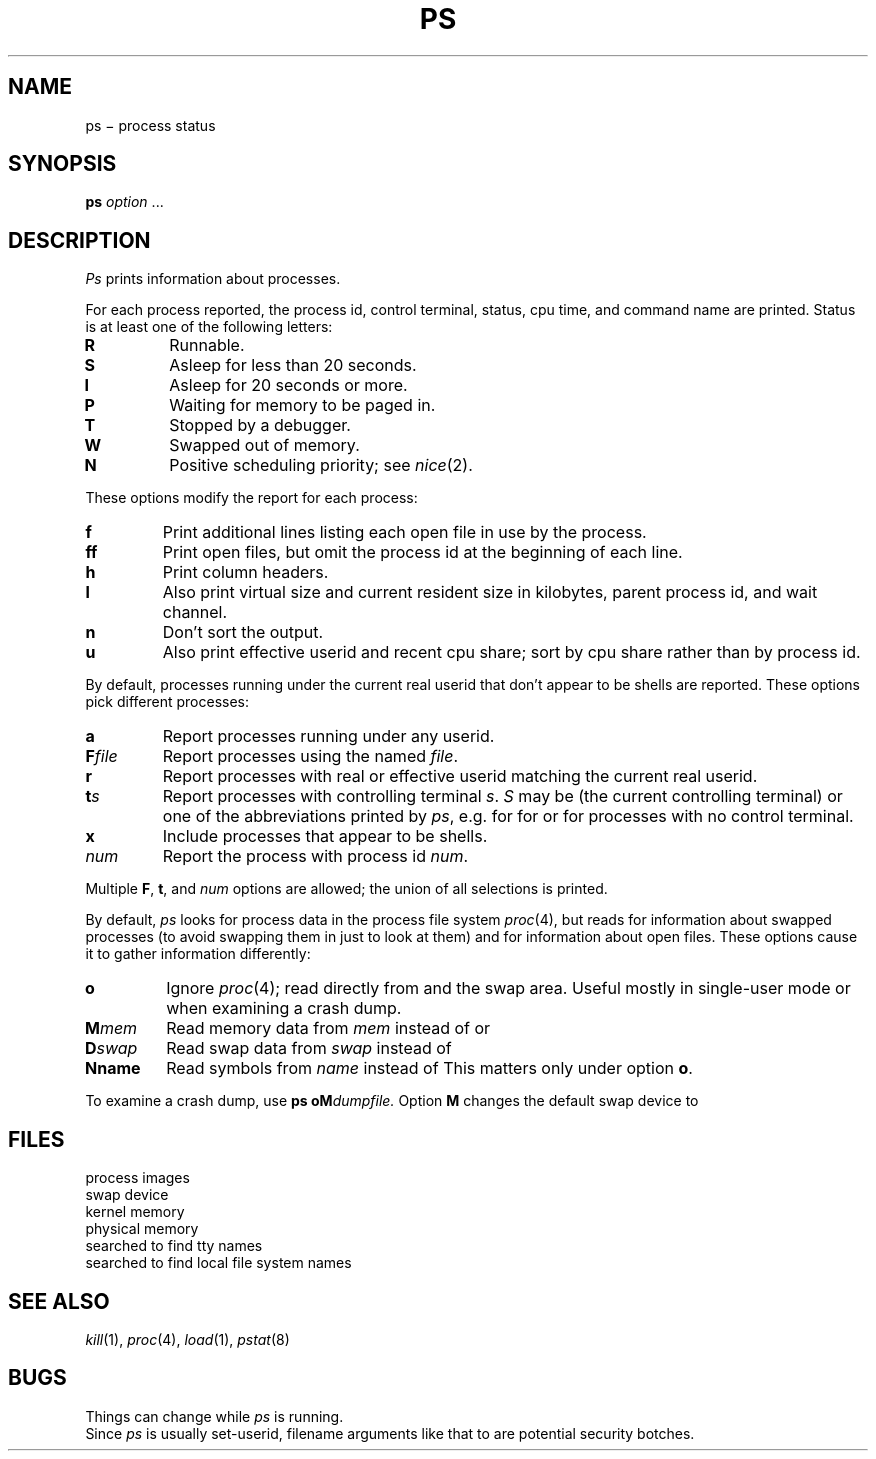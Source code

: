 .TH PS 1
.CT 1 proc_man sa_mortals
.SH NAME
ps \(mi process status
.SH SYNOPSIS
.B ps
.I option
\&...
.SH DESCRIPTION
.I Ps
prints information about processes.
.PP
For each process reported,
the process id,
control terminal,
status,
cpu time,
and command name are printed.
Status is at least one of the following letters:
.TP
.PD 0
.B R
Runnable.
.TP
.B S
Asleep for less than 20 seconds.
.TP
.B I
Asleep for 20 seconds or more.
.TP
.B P
Waiting for memory to be paged in.
.TP
.B T
Stopped by a debugger.
.TP
.B W
Swapped out of memory.
.TP
.B N
Positive scheduling priority;
see
.IR nice (2).
.PD
.PP
These options modify the report for each process:
.TP
.B f
Print additional lines listing each open file in use by the process.
.PD 0
.TP
.B ff
Print open files,
but omit the process id at the beginning of each line.
.TP
.B h
Print column headers.
.TP
.B l
Also print virtual size and current resident size in kilobytes,
parent process id,
and wait channel.
.TP
.B n
Don't sort the output.
.TP
.B u
Also print effective userid
and recent cpu share;
sort by cpu share
rather than by process id.
.PD
.PP
By default,
processes running under the current real userid
that don't appear to be shells
are reported.
These options pick different processes:
.TP
.B a
Report processes running under any userid.
.PD 0
.TP
.BI F file
Report processes using the named
.IR file .
.TP
.B r
Report processes with real or effective userid
matching the current real userid.
.TP
.BI t s
Report processes with controlling terminal
.IR s .
.I S
may be
.L .
(the current controlling terminal)
or one of the abbreviations printed by
.IR ps ,
e.g.
.L 03
for
.FR /dev/tty03 ,
.L dk26
for
.FR /dev/dk/dk26 ,
or
.L ?
for processes with no control terminal.
.TP
.B x
Include processes that appear to be shells.
.TP
.I num
Report the process with process id
.IR num .
.PD
.PP
Multiple
.BR F ", " t ", and"
.I num
options are allowed; the union of all selections is printed.
.PP
By default,
.I ps
looks for process data in the process file system
.IR proc (4),
but reads
.F /dev/drum
for information about swapped processes
(to avoid swapping them in just to look at them)
and
.F /dev/kmem
for information about open files.
These options cause it to gather information differently:
.TP
.B o
.PD 0
Ignore
.IR proc (4);
read directly from
.F /dev/mem
and the swap area.
Useful mostly in single-user mode
or when examining a crash dump.
.TP
.BI M mem
Read memory data from
.IR mem
instead of
.F /dev/mem
or
.FR /dev/kmem .
.TP
.BI D swap
Read swap data from
.I swap
instead of
.FR /dev/drum .
.TP
.BI Nname
Read symbols from
.I name
instead of
.FR /unix .
This matters only under
option
.BR o .
.PD
.PP
To examine a crash dump,
use
.BI "ps oM" dumpfile.
Option
.B M
changes the default swap device to
.FR /dev/null .
.SH FILES
.TF /lib/ttydevs
.TP
.F /proc
process images
.TP
.F /dev/drum
swap device
.TP
.F /dev/kmem
kernel memory
.TP
.F /dev/mem
physical memory
.TP
.F /lib/ttydevs
searched to find tty names
.TP
.F /etc/fstab
searched to find local file system names
.SH "SEE ALSO"
.IR kill (1), 
.IR proc (4), 
.IR load (1),
.IR pstat (8)
.SH BUGS
Things can change while
.I ps
is running.
.br
Since
.I ps
is usually set-userid,
filename arguments like that to
.L -M
are potential security botches.
